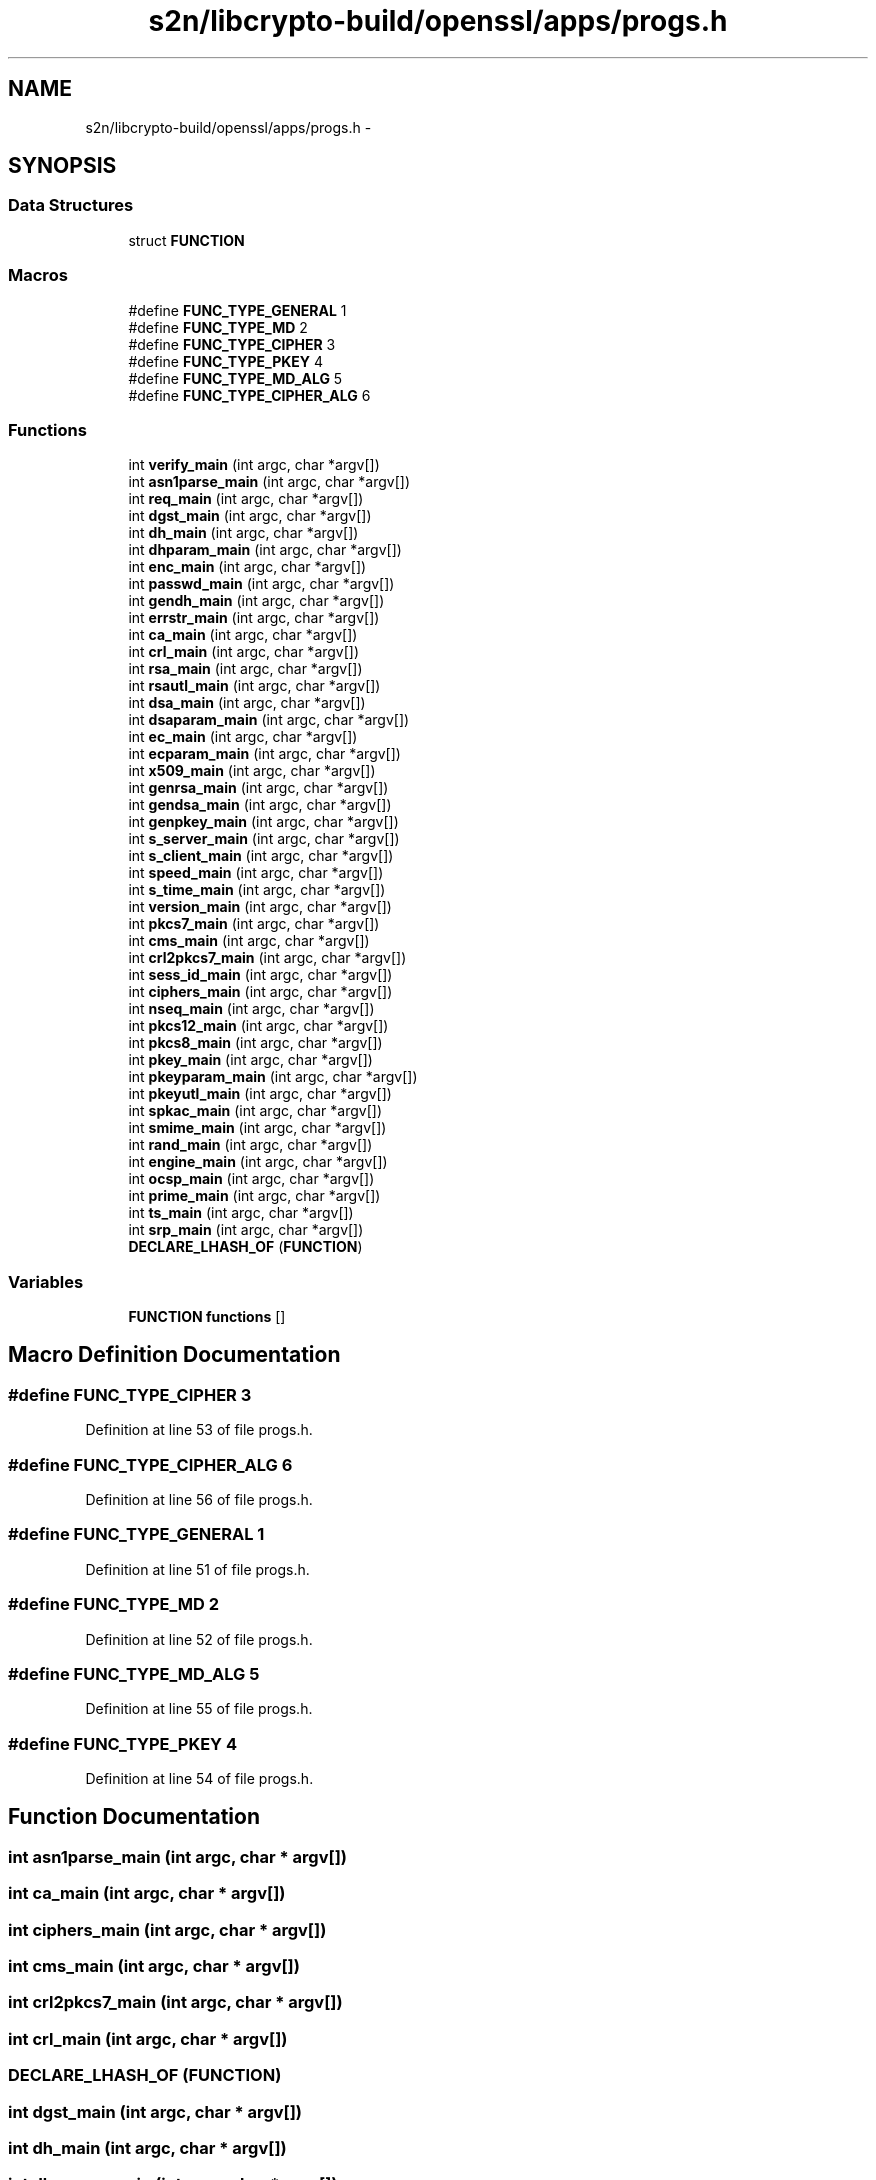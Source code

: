 .TH "s2n/libcrypto-build/openssl/apps/progs.h" 3 "Thu Jun 30 2016" "s2n-openssl-doxygen" \" -*- nroff -*-
.ad l
.nh
.SH NAME
s2n/libcrypto-build/openssl/apps/progs.h \- 
.SH SYNOPSIS
.br
.PP
.SS "Data Structures"

.in +1c
.ti -1c
.RI "struct \fBFUNCTION\fP"
.br
.in -1c
.SS "Macros"

.in +1c
.ti -1c
.RI "#define \fBFUNC_TYPE_GENERAL\fP   1"
.br
.ti -1c
.RI "#define \fBFUNC_TYPE_MD\fP   2"
.br
.ti -1c
.RI "#define \fBFUNC_TYPE_CIPHER\fP   3"
.br
.ti -1c
.RI "#define \fBFUNC_TYPE_PKEY\fP   4"
.br
.ti -1c
.RI "#define \fBFUNC_TYPE_MD_ALG\fP   5"
.br
.ti -1c
.RI "#define \fBFUNC_TYPE_CIPHER_ALG\fP   6"
.br
.in -1c
.SS "Functions"

.in +1c
.ti -1c
.RI "int \fBverify_main\fP (int argc, char *argv[])"
.br
.ti -1c
.RI "int \fBasn1parse_main\fP (int argc, char *argv[])"
.br
.ti -1c
.RI "int \fBreq_main\fP (int argc, char *argv[])"
.br
.ti -1c
.RI "int \fBdgst_main\fP (int argc, char *argv[])"
.br
.ti -1c
.RI "int \fBdh_main\fP (int argc, char *argv[])"
.br
.ti -1c
.RI "int \fBdhparam_main\fP (int argc, char *argv[])"
.br
.ti -1c
.RI "int \fBenc_main\fP (int argc, char *argv[])"
.br
.ti -1c
.RI "int \fBpasswd_main\fP (int argc, char *argv[])"
.br
.ti -1c
.RI "int \fBgendh_main\fP (int argc, char *argv[])"
.br
.ti -1c
.RI "int \fBerrstr_main\fP (int argc, char *argv[])"
.br
.ti -1c
.RI "int \fBca_main\fP (int argc, char *argv[])"
.br
.ti -1c
.RI "int \fBcrl_main\fP (int argc, char *argv[])"
.br
.ti -1c
.RI "int \fBrsa_main\fP (int argc, char *argv[])"
.br
.ti -1c
.RI "int \fBrsautl_main\fP (int argc, char *argv[])"
.br
.ti -1c
.RI "int \fBdsa_main\fP (int argc, char *argv[])"
.br
.ti -1c
.RI "int \fBdsaparam_main\fP (int argc, char *argv[])"
.br
.ti -1c
.RI "int \fBec_main\fP (int argc, char *argv[])"
.br
.ti -1c
.RI "int \fBecparam_main\fP (int argc, char *argv[])"
.br
.ti -1c
.RI "int \fBx509_main\fP (int argc, char *argv[])"
.br
.ti -1c
.RI "int \fBgenrsa_main\fP (int argc, char *argv[])"
.br
.ti -1c
.RI "int \fBgendsa_main\fP (int argc, char *argv[])"
.br
.ti -1c
.RI "int \fBgenpkey_main\fP (int argc, char *argv[])"
.br
.ti -1c
.RI "int \fBs_server_main\fP (int argc, char *argv[])"
.br
.ti -1c
.RI "int \fBs_client_main\fP (int argc, char *argv[])"
.br
.ti -1c
.RI "int \fBspeed_main\fP (int argc, char *argv[])"
.br
.ti -1c
.RI "int \fBs_time_main\fP (int argc, char *argv[])"
.br
.ti -1c
.RI "int \fBversion_main\fP (int argc, char *argv[])"
.br
.ti -1c
.RI "int \fBpkcs7_main\fP (int argc, char *argv[])"
.br
.ti -1c
.RI "int \fBcms_main\fP (int argc, char *argv[])"
.br
.ti -1c
.RI "int \fBcrl2pkcs7_main\fP (int argc, char *argv[])"
.br
.ti -1c
.RI "int \fBsess_id_main\fP (int argc, char *argv[])"
.br
.ti -1c
.RI "int \fBciphers_main\fP (int argc, char *argv[])"
.br
.ti -1c
.RI "int \fBnseq_main\fP (int argc, char *argv[])"
.br
.ti -1c
.RI "int \fBpkcs12_main\fP (int argc, char *argv[])"
.br
.ti -1c
.RI "int \fBpkcs8_main\fP (int argc, char *argv[])"
.br
.ti -1c
.RI "int \fBpkey_main\fP (int argc, char *argv[])"
.br
.ti -1c
.RI "int \fBpkeyparam_main\fP (int argc, char *argv[])"
.br
.ti -1c
.RI "int \fBpkeyutl_main\fP (int argc, char *argv[])"
.br
.ti -1c
.RI "int \fBspkac_main\fP (int argc, char *argv[])"
.br
.ti -1c
.RI "int \fBsmime_main\fP (int argc, char *argv[])"
.br
.ti -1c
.RI "int \fBrand_main\fP (int argc, char *argv[])"
.br
.ti -1c
.RI "int \fBengine_main\fP (int argc, char *argv[])"
.br
.ti -1c
.RI "int \fBocsp_main\fP (int argc, char *argv[])"
.br
.ti -1c
.RI "int \fBprime_main\fP (int argc, char *argv[])"
.br
.ti -1c
.RI "int \fBts_main\fP (int argc, char *argv[])"
.br
.ti -1c
.RI "int \fBsrp_main\fP (int argc, char *argv[])"
.br
.ti -1c
.RI "\fBDECLARE_LHASH_OF\fP (\fBFUNCTION\fP)"
.br
.in -1c
.SS "Variables"

.in +1c
.ti -1c
.RI "\fBFUNCTION\fP \fBfunctions\fP []"
.br
.in -1c
.SH "Macro Definition Documentation"
.PP 
.SS "#define FUNC_TYPE_CIPHER   3"

.PP
Definition at line 53 of file progs\&.h\&.
.SS "#define FUNC_TYPE_CIPHER_ALG   6"

.PP
Definition at line 56 of file progs\&.h\&.
.SS "#define FUNC_TYPE_GENERAL   1"

.PP
Definition at line 51 of file progs\&.h\&.
.SS "#define FUNC_TYPE_MD   2"

.PP
Definition at line 52 of file progs\&.h\&.
.SS "#define FUNC_TYPE_MD_ALG   5"

.PP
Definition at line 55 of file progs\&.h\&.
.SS "#define FUNC_TYPE_PKEY   4"

.PP
Definition at line 54 of file progs\&.h\&.
.SH "Function Documentation"
.PP 
.SS "int asn1parse_main (int argc, char * argv[])"

.SS "int ca_main (int argc, char * argv[])"

.SS "int ciphers_main (int argc, char * argv[])"

.SS "int cms_main (int argc, char * argv[])"

.SS "int crl2pkcs7_main (int argc, char * argv[])"

.SS "int crl_main (int argc, char * argv[])"

.SS "DECLARE_LHASH_OF (\fBFUNCTION\fP)"

.SS "int dgst_main (int argc, char * argv[])"

.SS "int dh_main (int argc, char * argv[])"

.SS "int dhparam_main (int argc, char * argv[])"

.SS "int dsa_main (int argc, char * argv[])"

.SS "int dsaparam_main (int argc, char * argv[])"

.SS "int ec_main (int argc, char * argv[])"

.SS "int ecparam_main (int argc, char * argv[])"

.SS "int enc_main (int argc, char * argv[])"

.SS "int engine_main (int argc, char * argv[])"

.SS "int errstr_main (int argc, char * argv[])"

.SS "int gendh_main (int argc, char * argv[])"

.SS "int gendsa_main (int argc, char * argv[])"

.SS "int genpkey_main (int argc, char * argv[])"

.SS "int genrsa_main (int argc, char * argv[])"

.SS "int nseq_main (int argc, char * argv[])"

.SS "int ocsp_main (int argc, char * argv[])"

.SS "int passwd_main (int argc, char * argv[])"

.SS "int pkcs12_main (int argc, char * argv[])"

.SS "int pkcs7_main (int argc, char * argv[])"

.SS "int pkcs8_main (int argc, char * argv[])"

.SS "int pkey_main (int argc, char * argv[])"

.SS "int pkeyparam_main (int argc, char * argv[])"

.SS "int pkeyutl_main (int argc, char * argv[])"

.SS "int prime_main (int argc, char * argv[])"

.SS "int rand_main (int argc, char * argv[])"

.SS "int req_main (int argc, char * argv[])"

.SS "int rsa_main (int argc, char * argv[])"

.SS "int rsautl_main (int argc, char * argv[])"

.SS "int s_client_main (int argc, char * argv[])"

.SS "int s_server_main (int argc, char * argv[])"

.SS "int s_time_main (int argc, char * argv[])"

.SS "int sess_id_main (int argc, char * argv[])"

.SS "int smime_main (int argc, char * argv[])"

.SS "int speed_main (int argc, char * argv[])"

.SS "int spkac_main (int argc, char * argv[])"

.SS "int srp_main (int argc, char * argv[])"

.SS "int ts_main (int argc, char * argv[])"

.SS "int verify_main (int argc, char * argv[])"

.SS "int version_main (int argc, char * argv[])"

.SS "int x509_main (int argc, char * argv[])"

.SH "Variable Documentation"
.PP 
.SS "\fBFUNCTION\fP functions[]"

.PP
Definition at line 65 of file progs\&.h\&.
.SH "Author"
.PP 
Generated automatically by Doxygen for s2n-openssl-doxygen from the source code\&.
